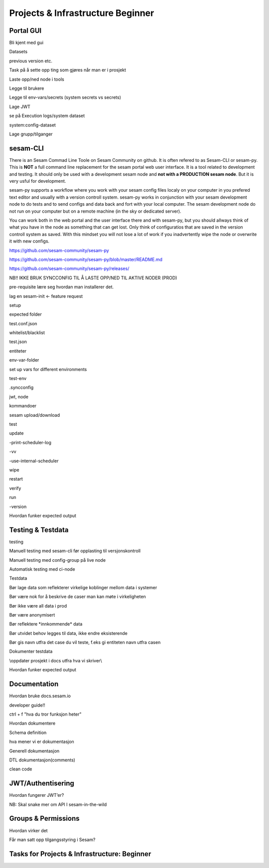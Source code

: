 .. _projects-and-infrastructure-beginner-4-1:

Projects & Infrastructure Beginner
----------------------------------

.. _portal-gui-4-1:

Portal GUI
~~~~~~~~~~

Bli kjent med gui

Datasets

previous version etc.

Task på å sette opp ting som gjøres når man er i prosjekt

Laste opp/ned node i tools

Legge til brukere

Legge til env-vars/secrets (system secrets vs secrets)

Lage JWT

se på Execution logs/system dataset

system:config-dataset

Lage grupp/tilganger

.. _sesam-cli-4-1:

sesam-CLI
~~~~~~~~~
There is an Sesam Commad Line Toole on Sesam Community on github. It is often refered to as Sesam-CLI or sesam-py.
This is **NOT** a full command line replacement for the sesam portal web user interface. It is a tool related to development and testing. 
It should only be used with a development sesam node and **not with a PRODUCTION sesam node**. But it is very usful for development.

sesam-py supports a workflow where you work with your sesam config files localy on your computer in you prefered text editor and usually with a 
version controll system. sesam-py works in conjunction with your sesam development node to do tests and to send configs and data back and fort with your 
local computer. The sesam development node do not run on your computer but on a remote machine (in the sky or dedicated server).

You can work both in the web portal and the user interface there and with sesam-py, but you should allways think of what you have in the node as something that 
can get lost. Only think of configuratios that are saved in the version controll system as saved. With this mindset you will not lose a lot of work if you 
inadvertently wipe the node or overwrite it with new configs.

https://github.com/sesam-community/sesam-py

https://github.com/sesam-community/sesam-py/blob/master/README.md

https://github.com/sesam-community/sesam-py/releases/

NB!! IKKE BRUK SYNCCONFIG TIL Å LASTE OPP/NED TIL AKTIVE NODER (PROD)

pre-requisite lære seg hvordan man installerer det.

lag en sesam-init <- feature request

setup

expected folder

test.conf.json

whitelist/blacklist

test.json

entiteter

env-var-folder

set up vars for different environments

test-env

.syncconfig

jwt, node

kommandoer

sesam upload/download

test

update

-print-scheduler-log

-vv

-use-internal-scheduler

wipe

restart

verify

run

-version

Hvordan funker expected output

.. _testing-and-testdata-4-1:

Testing & Testdata
~~~~~~~~~~~~~~~~~~

testing

Manuell testing med sesam-cli før opplasting til versjonskontroll

Manuell testing med config-group på live node

Automatisk testing med ci-node

Testdata

Bør lage data som reflekterer virkelige koblinger mellom data i systemer

Bør være nok for å beskrive de caser man kan møte i virkeligheten

Bør ikke være all data i prod

Bør være anonymisert

Bør reflektere \*innkommende\* data

Bør utvidet behov legges til data, ikke endre eksisterende

Bør gis navn utfra det case du vil teste, f.eks gi entiteten navn utfra
casen

Dokumenter testdata

\\\oppdater prosjekt i docs utfra hva vi skriver\\\

Hvordan funker expected output

.. _documentation-4-1:

Documentation
~~~~~~~~~~~~~

Hvordan bruke docs.sesam.io

developer guide!!

ctrl + f "hva du tror funksjon heter"

Hvordan dokumentere

Schema definition

hva mener vi er dokumentasjon

Generell dokumentasjon

DTL dokumentasjon(comments)

clean code

.. _jwt-authentication-4-1:

JWT/Authentisering
~~~~~~~~~~~~~~~~~~

Hvordan fungerer JWT’er?

NB: Skal snake mer om API I sesam-in-the-wild

.. _groups-and-permissions-4-1:

Groups & Permissions
~~~~~~~~~~~~~~~~~~~~

Hvordan virker det

Får man satt opp tilgangsstyring i Sesam?

.. _tasks-for-projects-infrastructure-beginner-4-1:

Tasks for Projects & Infrastructure: Beginner
~~~~~~~~~~~~~~~~~~~~~~~~~~~~~~~~~~~~~~~~~~~~~
